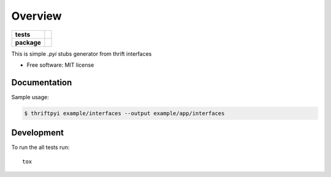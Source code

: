 ========
Overview
========

.. start-badges

.. list-table::
    :stub-columns: 1

    * - tests
      - | |travis|
        | |requires|
        | |codecov|
        | |codacy|
    * - package
      - | |version| |wheel| |supported-versions| |supported-implementations|
        | |commits-since|

.. |travis| image:: https://travis-ci.org/unmade/thrift-pyi.svg?branch=master
    :alt: Travis-CI Build Status
    :target: https://travis-ci.org/unmade/thrift-pyi

.. |requires| image:: https://requires.io/github/unmade/thrift-pyi/requirements.svg?branch=master
    :alt: Requirements Status
    :target: https://requires.io/github/unmade/thrift-pyi/requirements/?branch=master

.. |codecov| image:: https://codecov.io/github/unmade/thrift-pyi/coverage.svg?branch=master
    :alt: Coverage Status
    :target: https://codecov.io/github/unmade/thrift-pyi

.. |codacy| image:: https://api.codacy.com/project/badge/Grade/487480f045594e148309e8b7f1f71351
    :alt: Codacy Badge
    :target: https://app.codacy.com/app/unmade/thrift-pyi

.. |version| image:: https://img.shields.io/pypi/v/thriftpyi.svg
    :alt: PyPI Package latest release
    :target: https://pypi.org/project/thriftpyi

.. |commits-since| image:: https://img.shields.io/github/commits-since/unmade/thrift-pyi/v0.1.0.svg
    :alt: Commits since latest release
    :target: https://github.com/unmade/thrift-pyi/compare/v0.1.0...master

.. |wheel| image:: https://img.shields.io/pypi/wheel/thriftpyi.svg
    :alt: PyPI Wheel
    :target: https://pypi.org/project/thriftpyi

.. |supported-versions| image:: https://img.shields.io/pypi/pyversions/thriftpyi.svg
    :alt: Supported versions
    :target: https://pypi.org/project/thriftpyi

.. |supported-implementations| image:: https://img.shields.io/pypi/implementation/thriftpyi.svg
    :alt: Supported implementations
    :target: https://pypi.org/project/thriftpyi

.. end-badges

This is simple `.pyi` stubs generator from thrift interfaces

* Free software: MIT license

Documentation
=============

Sample usage:

.. code-block:: bash

    $ thriftpyi example/interfaces --output example/app/interfaces

Development
===========

To run the all tests run::

    tox
